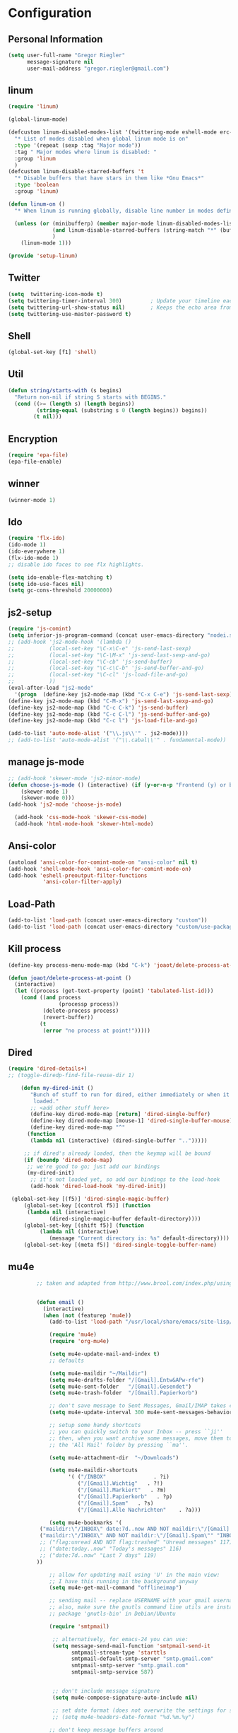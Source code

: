 * Configuration
  
** Personal Information  
   
#+BEGIN_SRC emacs-lisp
(setq user-full-name "Gregor Riegler"
      message-signature nil
      user-mail-address "gregor.riegler@gmail.com")
#+END_SRC

** linum
#+BEGIN_SRC emacs-lisp
(require 'linum)

(global-linum-mode)

(defcustom linum-disabled-modes-list '(twittering-mode eshell-mode erc-mode wl-summary-mode compilation-mode org-mode text-mode dired-mode doc-view-mode)
  "* List of modes disabled when global linum mode is on"
  :type '(repeat (sexp :tag "Major mode"))
  :tag " Major modes where linum is disabled: "
  :group 'linum
  )
(defcustom linum-disable-starred-buffers 't
  "* Disable buffers that have stars in them like *Gnu Emacs*"
  :type 'boolean
  :group 'linum)

(defun linum-on ()
  "* When linum is running globally, disable line number in modes defined in `linum-disabled-modes-list'. Changed by linum-off. Also turns off numbering in starred modes like *scratch*"

  (unless (or (minibufferp) (member major-mode linum-disabled-modes-list)
              (and linum-disable-starred-buffers (string-match "*" (buffer-name)))
              )
    (linum-mode 1)))

(provide 'setup-linum)

#+END_SRC

** Twitter
#+BEGIN_SRC emacs-lisp
(setq  twittering-icon-mode t)
(setq twittering-timer-interval 300)         ; Update your timeline each 300 seconds (5 minutes)
(setq twittering-url-show-status nil)        ; Keeps the echo area from showing all the http processes
(setq twittering-use-master-password t)
#+END_SRC
** Shell
#+BEGIN_SRC emacs-lisp
(global-set-key [f1] 'shell)
#+END_SRC
** Util
#+BEGIN_SRC emacs-lisp
(defun string/starts-with (s begins)
  "Return non-nil if string S starts with BEGINS."
  (cond ((>= (length s) (length begins))
         (string-equal (substring s 0 (length begins)) begins))
        (t nil)))

#+END_SRC
** Encryption
   #+BEGIN_SRC emacs-lisp
   (require 'epa-file)
   (epa-file-enable)
   #+END_SRC
** winner
#+BEGIN_SRC emacs-lisp
(winner-mode 1)
#+END_SRC
** Ido
#+begin_src emacs-lisp 
(require 'flx-ido)
(ido-mode 1)
(ido-everywhere 1)
(flx-ido-mode 1)
;; disable ido faces to see flx highlights.

(setq ido-enable-flex-matching t)
(setq ido-use-faces nil)
(setq gc-cons-threshold 20000000)
#+end_src
** js2-setup
#+BEGIN_SRC emacs-lisp
(require 'js-comint)
(setq inferior-js-program-command (concat user-emacs-directory "nodei.sh"))
;; (add-hook 'js2-mode-hook '(lambda () 
;;           (local-set-key "\C-x\C-e" 'js-send-last-sexp)
;;           (local-set-key "\C-\M-x" 'js-send-last-sexp-and-go)
;;           (local-set-key "\C-cb" 'js-send-buffer)
;;           (local-set-key "\C-c\C-b" 'js-send-buffer-and-go)
;;           (local-set-key "\C-cl" 'js-load-file-and-go)
;;           ))
(eval-after-load "js2-mode"
  '(progn  (define-key js2-mode-map (kbd "C-x C-e") 'js-send-last-sexp) ;
(define-key js2-mode-map (kbd "C-M-x") 'js-send-last-sexp-and-go)
(define-key js2-mode-map (kbd "C-c C-k") 'js-send-buffer)
(define-key js2-mode-map (kbd "C-c C-l") 'js-send-buffer-and-go)
(define-key js2-mode-map (kbd "C-c l") 'js-load-file-and-go)

(add-to-list 'auto-mode-alist '("\\.js\\'" . js2-mode))))
;; (add-to-list 'auto-mode-alist '("\\.cabal\\'" . fundamental-mode))
#+END_SRC
** manage js-mode
#+BEGIN_SRC emacs-lisp
;; (add-hook 'skewer-mode 'js2-minor-mode)
(defun choose-js-mode () (interactive) (if (y-or-n-p "Frontend (y) or backend (n)")
    (skewer-mode 1)
    (skewer-mode 0)))
(add-hook 'js2-mode 'choose-js-mode)

  (add-hook 'css-mode-hook 'skewer-css-mode)
  (add-hook 'html-mode-hook 'skewer-html-mode)
#+END_SRC

** Ansi-color
#+BEGIN_SRC emacs-lisp
(autoload 'ansi-color-for-comint-mode-on "ansi-color" nil t)
(add-hook 'shell-mode-hook 'ansi-color-for-comint-mode-on)
(add-hook 'eshell-preoutput-filter-functions
           'ansi-color-filter-apply)

#+END_SRC
** Load-Path
   #+begin_src emacs-lisp 
     (add-to-list 'load-path (concat user-emacs-directory "custom"))
     (add-to-list 'load-path (concat user-emacs-directory "custom/use-package"))
   #+end_src
** Kill process
#+begin_src emacs-lisp 
  (define-key process-menu-mode-map (kbd "C-k") 'joaot/delete-process-at-point)
  
  (defun joaot/delete-process-at-point ()
    (interactive)
    (let ((process (get-text-property (point) 'tabulated-list-id)))
      (cond ((and process
                  (processp process))
             (delete-process process)
             (revert-buffer))
            (t
             (error "no process at point!")))))
#+end_src
** Dired
#+begin_src emacs-lisp 
(require 'dired-details+)
;; (toggle-diredp-find-file-reuse-dir 1)

    (defun my-dired-init ()
       "Bunch of stuff to run for dired, either immediately or when it's
        loaded."
       ;; <add other stuff here>
       (define-key dired-mode-map [return] 'dired-single-buffer)
       (define-key dired-mode-map [mouse-1] 'dired-single-buffer-mouse)
       (define-key dired-mode-map "^"
      (function
       (lambda nil (interactive) (dired-single-buffer "..")))))

     ;; if dired's already loaded, then the keymap will be bound
     (if (boundp 'dired-mode-map)
      ;; we're good to go; just add our bindings
      (my-dired-init)
       ;; it's not loaded yet, so add our bindings to the load-hook
       (add-hook 'dired-load-hook 'my-dired-init))

 (global-set-key [(f5)] 'dired-single-magic-buffer)
     (global-set-key [(control f5)] (function
      (lambda nil (interactive)
             (dired-single-magic-buffer default-directory))))
     (global-set-key [(shift f5)] (function
          (lambda nil (interactive)
             (message "Current directory is: %s" default-directory))))
     (global-set-key [(meta f5)] 'dired-single-toggle-buffer-name)
#+end_src

** mu4e
   #+BEGIN_SRC emacs-lisp
            ;; taken and adapted from http://www.brool.com/index.php/using-mu4e
               
            
            (defun email () 
              (interactive)
              (when (not (featurep 'mu4e))
                (add-to-list 'load-path "/usr/local/share/emacs/site-lisp/mu4e/")
             
                (require 'mu4e)
                (require 'org-mu4e)
             
                (setq mu4e-update-mail-and-index t)
                ;; defaults
             
                (setq mu4e-maildir "~/Maildir")
                (setq mu4e-drafts-folder "/[Gmail].Entw&APw-rfe")
                (setq mu4e-sent-folder   "/[Gmail].Gesendet")
                (setq mu4e-trash-folder  "/[Gmail].Papierkorb")
             
                ;; don't save message to Sent Messages, Gmail/IMAP takes care of this
                (setq mu4e-update-interval 300 mu4e-sent-messages-behavior 'delete)
             
                ;; setup some handy shortcuts
                ;; you can quickly switch to your Inbox -- press ``ji''
                ;; then, when you want archive some messages, move them to
                ;; the 'All Mail' folder by pressing ``ma''.
            
                (setq mu4e-attachment-dir  "~/Downloads")
             
                (setq mu4e-maildir-shortcuts
                      '( ("/INBOX"               . ?i)
                         ("/[Gmail].Wichtig"   . ?!)
                         ("/[Gmail].Markiert"   . ?m)
                         ("/[Gmail].Papierkorb"   . ?p)
                         ("/[Gmail].Spam"   . ?s)
                         ("/[Gmail].Alle Nachrichten"    . ?a)))
            
                (setq mu4e-bookmarks '(
             ("maildir:\"/INBOX\" date:7d..now AND NOT maildir:\"/[Gmail].Spam\"" "INBOX without Spam last 7" ?i)
             ("maildir:\"/INBOX\" AND NOT maildir:\"/[Gmail].Spam\"" "INBOX without Spam" ?j)
             ;; ("flag:unread AND NOT flag:trashed" "Unread messages" 117)
             ;; ("date:today..now" "Today's messages" 116)
             ;; ("date:7d..now" "Last 7 days" 119)
            ))
             
                ;; allow for updating mail using 'U' in the main view:
                ;; I have this running in the background anyway
                (setq mu4e-get-mail-command "offlineimap")
             
                ;; sending mail -- replace USERNAME with your gmail username
                ;; also, make sure the gnutls command line utils are installed
                ;; package 'gnutls-bin' in Debian/Ubuntu
             
                (require 'smtpmail)
             
                 ;; alternatively, for emacs-24 you can use:
                 (setq message-send-mail-function 'smtpmail-send-it
                       smtpmail-stream-type 'starttls
                       smtpmail-default-smtp-server "smtp.gmail.com"
                       smtpmail-smtp-server "smtp.gmail.com"
                       smtpmail-smtp-service 587)
             
             
                 ;; don't include message signature
                 (setq mu4e-compose-signature-auto-include nil)
            
                 ;; set date format (does not overwrite the settings for some reaso)
                 ;; (setq mu4e-headers-date-format "%d.%m.%y")
                 
                ;; don't keep message buffers around
                (setq message-kill-buffer-on-exit t)
             
                ;; show images
                (setq mu4e-show-images t)
             
                ;; use imagemagick, if available
                (when (fboundp 'imagemagick-register-types)
                  (imagemagick-register-types))
             
                ;;; message view action
                (defun mu4e-msgv-action-view-in-browser (msg)
                  "View the body of the message in a web browser."
                  (interactive)
                  (let ((html (mu4e-msg-field (mu4e-message-at-point t) :body-html))
                        (tmpfile (format "%s/%d.html" temporary-file-directory (random))))
                    (unless html (error "No html part for this message"))
                    (with-temp-file tmpfile
                      (insert
                       "<html>"
                       "<head><meta http-equiv=\"content-type\""
                       "content=\"text/html;charset=UTF-8\">"
                       html))
                    (browse-url (concat "file://" tmpfile))))
             
                (add-to-list 'mu4e-view-actions
                             '("View in browser" . mu4e-msgv-action-view-in-browser) t)
             
                ;; convert org mode to HTML automatically
                (setq org-mu4e-convert-to-html t)
             
                ;; need this to convert some e-mails properly
                ;; (setq mu4e-html2text-command "html2text -utf8 -style pretty -width 72")
                (setq mu4e-html2text-command "w3m -cols 72 -dump -T text/html")
            )
              (mu4e)
         )
             
            (defalias 'org-mail 'org-mu4e-compose-org-mode)
      (email)
   (add-hook 'mu4e-compose-mode-hook
      (defun my-setup-epa-hook ()
        (epa-mail-mode)))
   (add-hook 'mu4e-view-mode-hook
     (defun my-view-mode-hook ()
      (epa-mail-mode)))
   
   (require 'smtpmail)
   
   (setq message-send-mail-function 'smtpmail-send-it
         starttls-use-gnutls t
         smtpmail-starttls-credentials
         '(("smtp.gmail.com" 587 nil nil))
         smtpmail-auth-credentials
         (expand-file-name "~/.authinfo.gpg")
         smtpmail-default-smtp-server "smtp.gmail.com"
         smtpmail-smtp-server "smtp.gmail.com"
         smtpmail-smtp-service 587
         smtpmail-debug-info t)
               
   #+END_SRC

** w3m

** Load-Path
   #+begin_src emacs-lisp 
   (add-to-list 'load-path (concat user-emacs-directory "custom/emacs-w3m"))
   (autoload 'w3m "w3m" "Interface for w3m on Emacs." t)
   (require 'w3m-load)
   ;; (setq browse-url-browser-function 'w3m-browse-url)
   
   (setq w3m-mode-map (make-sparse-keymap))
   
   (define-key w3m-mode-map (kbd "RET") 'w3m-view-this-url)
   (define-key w3m-mode-map (kbd "q") 'bury-buffer)
   (define-key w3m-mode-map (kbd "<mouse-1>") 'w3m-maybe-url)
   (define-key w3m-mode-map [f5] 'w3m-reload-this-page)
   (define-key w3m-mode-map (kbd "C-c C-d") 'haskell-w3m-open-haddock)
   (define-key w3m-mode-map (kbd "M-<left>") 'w3m-view-previous-page)
   (define-key w3m-mode-map (kbd "M-<right>") 'w3m-view-next-page)
   (define-key w3m-mode-map (kbd "M-.") 'w3m-haddock-find-tag)
   
   (defun w3m-maybe-url ()
     (interactive)
     (if (or (equal '(w3m-anchor) (get-text-property (point) 'face))
             (equal '(w3m-arrived-anchor) (get-text-property (point) 'face)))
         (w3m-view-this-url)))
   
   #+END_SRC

** Sauron

#+BEGIN_SRC emacs-lisp

(add-to-list 'load-path (concat user-emacs-directory "custom/sauron"))
(require 'sauron)
(global-set-key (kbd "C-c s") 'sauron-toggle-hide-show)
(setq sauron-dbus-cookie t)
;; (sr-dbus-drop-cookie)
(setq sauron-max-line-length nil)
(setq sauron-hide-mode-line t)
(setq sauron-separate-frame nil)
(sauron-start-hidden)
(setq sauron-watch-nicks '("hvr" "edwardk"))
(setq sauron-watch-patterns '("lens" "parsec"))
(add-hook 'sauron-event-added-functions
  (lambda (origin prio msg &optional props)
    (if (string/starts-with msg "Mail")
        (progn (shell-command (concat "notify-send -i " "/usr/share/icons/gnome/48x48/emblems/emblem-mail.png '" (replace-regexp-in-string "\\([^|]* | \\)" "Mail von " msg nil nil 1) "'"))
               (sauron-fx-sox "/usr/share/sounds/ubuntu/stereo/message.ogg")))))
#+END_SRC
** Drag-Stuff
#+BEGIN_SRC emacs-lisp
(require 'drag-stuff)
;; (drag-stuff-mode t)
#+END_SRC
** Erc
#+BEGIN_SRC emacs-lisp
(require 'erc)
(load-file (concat user-emacs-directory "custom/erc-scrolltobottom-patch.el"))
(setq erc-autojoin-channels-alist '(("freenode.net" "#haskell")))
(setq erc-hide-list '("JOIN" "PART" "QUIT" "NICK"))
(setq erc-track-exclude-types '("JOIN" "NICK" "PART" "QUIT" "MODE" "324" "329" "332" "333" "353" "477"))
(setq erc-auto-discard-away t)
(setq erc-modules (quote (autoaway autojoin button completion fill irccontrols list match menu move-to-prompt netsplit networks noncommands notifications readonly ring scrolltobottom stamp track)))
(setq erc-fill-static-center 15)
(setq erc-fill-function 'erc-fill-static)
(add-hook 'window-configuration-change-hook 
     '(lambda ()
        (setq erc-fill-column (- (window-width) 2))))
 (setq erc-timestamp-format "[%H:%M] ")
 (setq erc-fill-prefix "      + ")
(add-to-list 'erc-mode-hook (lambda ()
                              (set (make-local-variable 'scroll-conservatively) 100)))
(setq erc-prompt-for-password nil)
(setq erc-interpret-mirc-color t)

(add-hook 'erc-mode-hook '(lambda () (setq line-spacing 10)))

(defun start-erc () 
       (interactive)
       (erc :server "irc.freenode.net" :port 6667 :nick "sleepomeno"))
#+END_SRC
** Use-package
   #+begin_src emacs-lisp 
     (require 'use-package)
     (require 'bind-key)
   #+end_src
** Clojure
*** Load the provided Clojure start kit configurations
    #+begin_src emacs-lisp 
      (load (concat user-emacs-directory "clojure-starter-kit.el"))
    #+end_src

*** Cider
#+BEGIN_SRC emacs-lisp
(require 'cider)
(require 'ob-clojure)

(setq nrepl-hide-special-buffers t
      cider-repl-pop-to-buffer-on-connect nil
      cider-popup-stacktraces nil
      cider-repl-popup-stacktraces t)

     ;; Use cider as the clojure execution backend
     (setq org-babel-clojure-backend 'cider) ;
     
     ;; Let's have pretty source code blocks
     (setq org-edit-src-content-indentation 0
           org-src-tab-acts-natively t
           org-src-fontify-natively t
           org-confirm-babel-evaluate nil)
     
    (eval-after-load 'org
      '(progn (add-to-list 'org-structure-template-alist '("k" "#+BEGIN_SRC haskell :results silent\n?\n#+END_SRC" "<src lang='haskell'>\n?\n</src>")) (add-to-list 'org-structure-template-alist
                           '("c" "#+begin_src clojure :tangle src/\n?\n#+end_src", "<src lang='clojure'>\n?\n</src>"))))
#+END_SRC 

**** integration with ac-nrepl
     #+begin_src emacs-lisp 

     (use-package ac-nrepl
       :init (progn
               (add-hook 'cider-repl-mode-hook 'ac-nrepl-setup)
               (add-hook 'cider-mode-hook 'ac-nrepl-setup)
               (eval-after-load "auto-complete"
                 '(add-to-list 'ac-modes 'cider-repl-mode))
     (defun set-auto-complete-as-completion-at-point-function ()
       (setq completion-at-point-functions '(auto-complete)))
     (add-hook 'auto-complete-mode-hook 'set-auto-complete-as-completion-at-point-function)
     
     (add-hook 'cider-repl-mode-hook 'set-auto-complete-as-completion-at-point-function)
     (add-hook 'cider-mode-hook 'set-auto-complete-as-completion-at-point-function)
     (eval-after-load "cider"
       '(define-key cider-mode-map (kbd "C-c C-d") 'ac-nrepl-popup-doc))
               ))     
     #+end_src
** Miscellaneous
*** Set initial buffer
    #+begin_src emacs-lisp 
       (setq initial-buffer-choice "~/org/home.org")
    #+end_src
*** Set PATH
    #+begin_src emacs-lisp 
      (setenv "PATH" (concat (getenv "PATH") ":/home/greg/.cabal/bin:/home/greg/.cask/bin"))
    #+end_src
*** Don't fire up another backtrace when an error happens in debug mode
   
   #+begin_src emacs-lisp 
     (setq eval-expression-debug-on-error nil)
   #+end_src

*** Don't check spelling in every text-mode buffer
   #+begin_src emacs-lisp 
     (remove-hook 'text-mode-hook 'turn-on-flyspell)
   #+end_src
*** Key bindings
#+begin_src emacs-lisp 
;; (global-set-key (kbd "M-l") 'forward-word)
;; (global-set-key (kbd "M-h") 'backward-word)
;; (global-set-key (kbd "M-a") 'find-tag)
#+end_src
**** Always indent on newline

    #+begin_src emacs-lisp 
      (global-set-key (kbd "RET") 'newline-and-indent)
    #+end_src

**** Windows
     #+begin_src emacs-lisp 
       (global-set-key (kbd "C-ä") 'delete-other-windows)
       (global-set-key (kbd "C-Ä") 'delete-window)
       (global-set-key (kbd "ö") 'other-window)
     #+end_src

*** Markdown
    #+begin_src emacs-lisp 
    (add-to-list 'auto-mode-alist '("\\.text\\'" . markdown-mode))
    (add-to-list 'auto-mode-alist '("\\.markdown\\'" . markdown-mode))
    (add-to-list 'auto-mode-alist '("\\.md\\'" . markdown-mode))
    (add-to-list 'auto-mode-alist '("README\\.md\\'" . gfm-mode))
    (setq markdown-open-command "google-chrome")
    #+end_src

*** Global-auto-complete-mode
    #+begin_src emacs-lisp 
    (require 'auto-complete)
    (global-auto-complete-mode t)
    #+end_src

*** Open pdfs mit envince
    #+begin_src emacs-lisp 
      (delete '("\\.pdf\\'" . default) org-file-apps)
      (add-to-list 'org-file-apps '("\\.pdf\\'" . "evince \"%s\""))
      (add-to-list 'org-file-apps '("\\.pdf::\\([0-9]+\\)\\'" . "evince \"%s\" -p %1"))
    #+end_src
** Evil
*** Evil-Leader
    #+begin_src emacs-lisp 
    (setq evil-leader/in-all-states t) 
    (global-evil-leader-mode)
    (evil-leader/set-leader "<SPC>")

    (evil-leader/set-key

      "ef" 'find-file
      "sa" 'sauron-toggle-hide-show
      "sh" 'shell
      "es" 'start-erc
      "m" 'email
      "ff" 'find-function
      "df" 'describe-function
      "<SPC>" 'switch-to-buffer
      ;; go back in current window
      "b" '(lambda (&optional arg) "Keyboard macro." (interactive "p") (kmacro-exec-ring-item (quote ([32 32 return] 0 "%d")) arg))
      ;; go back in other window
      "z" '(lambda (&optional arg) "Keyboard macro." (interactive "p") (kmacro-exec-ring-item (quote ([246 32 98 return 246] 0 "%d")) arg))
      "w" 'save-buffer
      "ci" 'evilnc-comment-or-uncomment-lines
      "cl" 'evilnc-comment-or-uncomment-to-the-line
      "x" 'smex
      "d" 'ido-dired
      "k" 'kill-buffer
      "l" 'ace-jump-line-mode
      "eb" 'erc-track-switch-buffer
      "jc" 'jabber-connect
      ;; "h" 'evil-window-left
      ;; "h" 'evil-window-left
      ;; "l" 'evil-window-right
      ;; "k" 'evil-window-up
      ;; "j" 'evil-window-down
      )

    (evil-leader/set-key-for-mode 'haskell-mode "fh" 'inferior-haskell-find-haddock)
    (evil-leader/set-key-for-mode 'haskell-mode "ca" 'haskell-cabal-visit-file)
    (evil-leader/set-key-for-mode 'haskell-mode "jd" 'haskell-mode-jump-to-def-or-tag)
    #+end_src
*** Activate Evil
    #+begin_src emacs-lisp 
    (use-package evil
      :config (progn
                (evil-mode 1))
      :init
      (progn
        (define-key evil-insert-state-map "j"
          '(lambda ()
             (interactive)
             (insert "j")
             (let ((event (read-event nil)))
               (if (= event ?j)
                   (progn
                     (backward-delete-char 1)
                     (evil-normal-state))
                 (push event unread-command-events)))))
        (define-key evil-motion-state-map (kbd "C-S-u") 'evil-scroll-up)
        (define-key evil-motion-state-map (kbd "SPC") nil)
        (setq evil-emacs-state-modes (append evil-emacs-state-modes '(org-agenda-mode jabber-roster twittering-mode dired-mode mu4e-main-mode mu4e-headers-mode mu4e-view-mode)))
        (evil-set-initial-state 'git-commit-mode 'insert)
        (setq evil-want-C-w-in-emacs-state t
              evilnc-hotkey-comment-operator "##")
        (define-key evil-motion-state-map (kbd "C-S-o") 'evil-execute-in-emacs-state)))
    #+end_src
*** Evil match-it
    #+begin_src emacs-lisp 
    (require 'evil-matchit)
    (global-evil-matchit-mode 1)
    #+end_src
*** Evil-Jumper
#+BEGIN_SRC emacs-lisp
(require 'evil-jumper)

(global-evil-jumper-mode)

#+END_SRC
** Guide-Key
#+BEGIN_SRC emacs-lisp
(use-package guide-key
  :diminish guide-key-mode
  :init
  (progn
  (setq guide-key/guide-key-sequence '("C-x r" "C-x 4" "C-c"))
  (guide-key-mode 1)))  ; Enable guide-key-mode
#+END_SRC
** Forth
    #+begin_src emacs-lisp 
    (load (concat user-emacs-directory "custom/gforth.el"))
    (autoload 'forth-mode "gforth.el")
    (setq auto-mode-alist (cons '("\\.fs\\'" . forth-mode) auto-mode-alist))
    ;; need to run run-forth in your forth file buffer
    #+end_src
** Octorgopress
    #+begin_src emacs-lisp 
    (add-to-list 'org-export-backends 'md)
    (load (concat user-emacs-directory "custom/octorgopress/octorgopress.el"))
    #+end_src
** Paredit
*** Key bindings
#+begin_src emacs-lisp 
(use-package paredit
  ;;     :commands paredit-mode
  :init
  (progn
    (global-set-key (kbd "C-M-h") 'paredit-backward)
    (global-set-key (kbd "C-M-l") 'paredit-forward)
    (global-set-key (kbd "C-c h") 'paredit-backward-slurp-sexp)
    (global-set-key (kbd "C-c j") 'paredit-backward-barf-sexp)
    (global-set-key (kbd "C-c k") 'paredit-forward-barf-sexp)
    (global-set-key (kbd "C-c l") 'paredit-forward-slurp-sexp)
    (global-set-key (kbd "C-M-j") 'paredit-splice-sexp-killing-forward)
    (global-set-key (kbd "C-M-k") 'paredit-splice-sexp-killing-backward)
    (global-set-key (kbd "C-c C-s") 'paredit-split-sexp )
    (global-set-key (kbd "C-c C-j") 'paredit-join-sexps)
    (global-set-key (kbd "C-c C-r") 'paredit-raise-sexp)
    (global-set-key (kbd "C-c x") 'paredit-open-curly)
    (global-set-key (kbd "C-M-s-l ") 'paredit-forward-down)
    (global-set-key (kbd "M-l") 'paredit-forward-up)
    (global-set-key (kbd "C-M-s-h ") 'paredit-backward-down)
    (global-set-key (kbd "M-h") 'paredit-backward-up)
    (global-set-key (kbd "C-c (") 'paredit-wrap-round)
    (global-set-key (kbd "C-c {") 'paredit-wrap-curly)
    (global-set-key (kbd "C-c [") 'paredit-wrap-square)
    ))

;; idea: wenn point am ende der zeile ist ad-do-it zweimal machen
(defadvice paredit-forward (around evil-paredit-forward)
  (let ((insert-state (evil-insert-state-p)))
    (if (not insert-state) (evil-insert-state))
    ad-do-it
    ))

(ad-activate 'paredit-forward)
#+end_src
** Gnuplot
    #+begin_src emacs-lisp 
    (require 'gnuplot)
    (global-set-key (kbd "C-M-g") 'org-plot/gnuplot)
    #+end_src
** Zotelo
#+BEGIN_SRC emacs-lisp
(load (concat user-emacs-directory "custom/zotelo.el"))
(require 'zotelo)
(add-hook 'TeX-mode-hook 'zotelo-minor-mode)

#+END_SRC
** Latex
#+BEGIN_SRC emacs-lisp
(setq TeX-PDF-mode t)
(setq reftex-plug-into-AUCTeX t)

(setq TeX-auto-save t)
(setq TeX-parse-self t)
(setq-default TeX-master nil)

(eval-after-load "tex"
  '(add-to-list 'TeX-command-list
    '("Pdflatex" "pdflatex -interaction nonstopmode %s" TeX-run-command t t :help "Run Pdflatex") t))


#+END_SRC
** Org
*** Org-directory
    #+begin_src emacs-lisp 
      (setq org-directory "~/org")
    #+end_src
*** Org clocking
[[info:org#Resolving%20idle%20time][info:org#Resolving idle time]]
#+BEGIN_SRC emacs-lisp
;;; Cu Cu Cu Cc Cx Ci 
(setq org-clock-continuously nil)
#+END_SRC
*** Refiling
    #+begin_src emacs-lisp 
      (defun my/org-refile-within-current-buffer ()
        "Move the entry at point to another heading in the current buffer."
        (interactive)
        (let ((org-refile-targets '((nil :maxlevel . 5))))
          (org-refile)))
      
      (global-set-key (kbd "C-c C-S-w") 'my/org-refile-within-current-buffer)
    #+end_src
*** Keywords
    #+begin_src emacs-lisp 
      (setq org-todo-keywords (quote ((sequence "TOREAD" "READ") (sequence "TODO" "DONE"))))
      (setq org-todo-keyword-faces
            '(
              ("UTODO"  . (:foreground "#b70101" :weight bold :slant italic))
              ("UTOLEARN"  . (:foreground "#b70101" :weight bold :slant italic))
              ("UTOIMPLEMENT"  . (:foreground "#b70101" :weight bold :slant italic))
              ;; ("STARTED"  . (:foreground "#b70101" :weight bold))
              ;; ("APPT"  . (:foreground "sienna" :weight bold))
              ;; ("PROJ"  . (:foreground "blue" :weight bold))
              ;; ("ZKTO"  . (:foreground "orange" :weight bold))
              ;; ("WAITING"  . (:foreground "orange" :weight bold))
              ;; ("DONE"  . (:foreground "forestgreen" :weight bold))
              ;; ("DELEGATED"  . (:foreground "forestgreen" :weight bold))
              ;; ("CANCELED"  . shadow)
              ))
    #+end_src
*** Captures
#+begin_src emacs-lisp 
(use-package org-protocol
             :init (progn
                     (setq org-protocol-default-template-key "l")
                     (setq org-capture-templates
                           '(("t" "Todo" entry (file+olp "~/org/home.org" "Tasks")
                              "* TODO %?")
                             ;; ("w" "TOTWEET" entry (file+olp "~/org/home.org" "Tasks")
                             ;;  "* TOTWEET %?")
                             ;; ("b" "starting with b...")
                             ;; ("bu" "Tobuy" entry (file+olp "~/org/home.org" "Tasks")
                             ;;  "* TOBUY %?")
                             ("l" "TOBLOG" entry (file+olp "~/org/home.org" "Blog")
                              "* TOBLOG %^{Heading}\n\t%?")
                             ;; ("l" "starting with l... ")
                             ("i" "Link" entry (file+olp "~/org/bookmarks.org" "Bookmarks")
                              "* %a\n %?\n %i")
                             ("b" "TOBLOG from Browser" entry (file+olp "~/org/home.org" "Blog")
                              "* TOBLOG %?\n\t%a")
                             ("o" "TOLOOKAT" entry (file+olp "~/org/home.org" "Tasks")
                              "* TOLOOKAT %?")
                             ("u" "TOLOOKAT from Browser" entry (file+olp "~/org/home.org" "Tasks")
                              "* TOLOOKAT %?\n\t%a")
                             ("t" "TODO from Browser" entry (file+olp "~/org/home.org" "Tasks")
                              "* TODO %?\n\t%a")
                             ("p" "Project" entry (file+olp "~/org/projects.org" "Programming")
                              "* %^{Heading}\n\t%?")
                             ("r" "TOREAD" entry (file+olp "~/org/home.org" "Bücher")
                              "* TOREAD %^{Heading}\n\t%?")
                             ("y" "Journal prompted" item (file+datetree+prompt "~/org/journal.org.gpg")
                              "%?")
                             ("j" "Journal" item (file+datetree "~/org/journal.org.gpg")
                              "%?")))
                     (define-key global-map "\C-cc" 'org-capture)))
#+end_src
*** Agenda
#+begin_src emacs-lisp 
(setq org-agenda-files (list "~/org/cal.org" "~/org/bookmarks.org" "~/org/projects.org" "~/org/home.org" "~/org/uni.org" "~/org/french.org"))
(setq org-agenda-custom-commands
      '(("u" todo "UTODO|UTOLEARN|UTOIMPLEMENT")
        ("l" todo "TOLOOKAT")
        ("d" todo "TODO")))

(setq org-agenda-skip-deadline-if-done t)
(setq org-agenda-skip-scheduled-if-done t)

;; (defun org-my-auto-exclude-function (tag)
;;   (and (or (string= tag "keys") (string= tag "drill"))
;;        (concat "-" tag)))

(defun org-my-auto-exclude-function (tag)
  (and (string= tag "keys") (concat "-" tag)))

(setq org-agenda-auto-exclude-function 'org-my-auto-exclude-function)
#+end_src

**** Sometimes Agenda doesn't work
    #+begin_src emacs-lisp 
      (setq org-agenda-archives-mode nil)
      (setq org-agenda-skip-comment-trees nil)
      (setq org-agenda-skip-function nil)
    #+end_src
*** Calendar
    #+begin_src emacs-lisp 
    (load-file "~/.emacs.d/custom/org-caldav.el")
    (use-package org-caldav
      :init (progn 
              (setq org-icalendar-exclude-tags (quote ("training" "habit")))
              (setq org-icalendar-include-body nil)
              (setq org-icalendar-use-scheduled (quote nil))
              (define-key evil-normal-state-map (kbd "C-p") 'org-caldav-sync)
              
              (global-set-key (kbd "C-ü")
                              '(lambda (&optional arg) "Keyboard macro." (interactive "p") (kmacro-exec-ring-item (quote ([134217848 111 114 103 45 99 97 108 100 97 118 45 115 121 110 99 return 111 114 46 114 105 101 103 108 101 114 64 103 109 97 105 108 46 99 111 109 return 119 97 97 114 115 110 118 116 102 120 102 120 121 112 118 106 return] 0 "%d")) arg)))
              (setq org-caldav-calendar-id "lm94as0bqk7f5f6kmluf0k655c@group.calendar.google.com")
              (setq org-icalendar-timezone "Europe/Berlin")
              (setq org-caldav-inbox "~/org/cal.org")
              (setq org-caldav-files (list "~/org/home.org" "~/org/uni.org"))
              (setq org-caldav-sync-changes-to-org 'title-only)
              (setq org-icalendar-include-todo nil)
              (setq org-icalendar-store-UID t)
        
              (global-set-key (kbd "C-c b")
                              '(lambda (&optional arg) "Keyboard macro." (interactive "p") (kmacro-exec-ring-item (quote ([246 32 98 return 246] 0 "%d")) arg)))
              ))
         
    #+end_src
*** General
    #+begin_src emacs-lisp 
    (setq org-refile-targets (quote ((org-agenda-files :maxlevel . 2))))
    (setq org-M-RET-may-split-line nil)
    (setq org-goto-interface 'outline org-goto-max-level 10)
    (add-to-list 'auto-mode-alist '("\\.org$" . org-mode))
    (global-set-key "\C-cL" 'org-store-link)
    (global-set-key "\C-ca" 'org-agenda)

    (global-set-key (kbd "M-o") 'imenu)

    (setq org-log-done 'time)
    (setq org-clock-persist 'history)
    (org-clock-persistence-insinuate)
    (setq org-return-follows-link t)
    #+end_src

*** Export
#+begin_src emacs-lisp 
(setq org-export-with-toc nil)
#+end_src
*** Org-learn
    #+begin_src emacs-lisp 
    (load-file (concat user-emacs-directory "custom/org-mode/contrib/lisp/org-learn.el"))
    (require 'org-learn)
    #+end_src
*** Org-freemind
     #+begin_src emacs-lisp 
     (require 'org-freemind)
     (load-file (concat user-emacs-directory "custom/org-mode/contrib/lisp/ox-freemind.el"))
     (require 'ox-freemind)
     #+end_src
*** Org-effectiveness
    #+begin_src emacs-lisp 
    (load-file (concat user-emacs-directory "custom/org-mode/contrib/lisp/org-effectiveness.el"))
    (require 'org-effectiveness)
    #+end_src
*** Org-velocity
    #+begin_src emacs-lisp 
    (load-file (concat user-emacs-directory "custom/org-mode/contrib/lisp/org-velocity.el"))
    (require 'org-velocity)
    #+end_src
*** Org-habit
#+begin_src emacs-lisp 
(require 'org-habit)
(setq org-habit-show-habits-only-for-today t)
#+end_src

*** Org-drill
    #+begin_src emacs-lisp 
    (load-file (concat user-emacs-directory "custom/org-mode/contrib/lisp/org-drill.el"))
    (use-package org-drill
      :init (progn (setq org-drill-learn-fraction 0.45)
                   (setq org-drill-match "-nodrill")))
    #+end_src
*** Org-mobile
    #+begin_src emacs-lisp 
    (add-hook 'after-init-hook 'org-mobile-pull)
    (add-hook 'kill-emacs-hook 'org-mobile-push)
    (setq org-mobile-inbox-for-pull "~/org/notes.org")
    (setq org-mobile-directory "~/Dropbox/Apps/MobileOrg")
    #+end_src
*** Org-Babel
    #+begin_src emacs-lisp 
      (setq org-src-fontify-natively t)
      (setq org-confirm-babel-evaluate nil)
      (setq org-src-window-setup 'current-window)
    #+end_src
**** Emacs-lisp
     #+begin_src emacs-lisp 
     (eval-after-load 'org
       '(add-to-list 'org-structure-template-alist
                     '("x" "#+begin_src emacs-lisp \n?\n#+end_src", "<src lang='emacs-lisp'>\n?\n</src>")))
     
     #+end_src
**** R
     #+begin_src emacs-lisp 
     (eval-after-load 'org
       (progn
         '(add-to-list 'org-structure-template-alist
                       '("r"  "#+begin_src R :results silent :session sess1\n?\n#+end_src", "<src lang='R'>\n?\n</src>"))
         '(org-babel-do-load-languages
           'org-babel-load-languages
           '((emacs-lisp . t)
             (R . t)
             (haskell . t)
             (gnuplot . t)
             (C . t)
             (dot . t)))))
     #+end_src
           
    #+begin_src emacs-lisp 
      (require 'ess)
    #+end_src
**** Clojure
     #+begin_src emacs-lisp 
                  (add-to-list 'org-babel-tangle-lang-exts '("clojure" . "clj"))
                  
                  (defvar org-babel-default-header-args:clojure 
                    '((:results . "silent")))
     #+end_src
**** Haskell
     #+begin_src emacs-lisp 
     (load-file "~/.emacs.d/custom/ob-haskell.el")
     (require 'ob-haskell)
     #+end_src
*** Org-attach
    #+begin_src emacs-lisp 
      (require 'org-attach)
      (org-add-link-type "att" 'org-attach-open-link)
      (defun org-attach-open-link (file)
        (org-open-file (org-attach-expand file)))
      (set-variable 'org-attach-store-link-p t)
    #+end_src
*** Org-dotemacs
#+begin_src emacs-lisp 
  (setq org-dotemacs-default-file (concat user-emacs-directory "configuration.org"))
#+end_src
*** Latex
**** Include Bibtex call
#+begin_src emacs-lisp 
  (use-package org-latex
    :init (progn
            (setq org-latex-create-formula-image-program 'dvipng)
            (setq org-latex-pdf-process '("pdflatex -interaction nonstopmode -output-directory %o %f""pdflatex -interaction nonstopmode -output-directory %o %f" "bibtex %b" "pdflatex -interaction nonstopmode -output-directory %o %f"))
            (add-to-list 'org-latex-classes
                         '("termpaper"
                           "\\documentclass{article}
                 [NO-DEFAULT-PACKAGES]
                 [NO-PACKAGES]"
                           ("\\section{%s}" . "\\section*{%s}")
                           ("\\subsection{%s}" . "\\subsection*{%s}")
                           ("\\subsubsection{%s}" . "\\subsubsection*{%s}")
                           ("\\paragraph{%s}" . "\\paragraph*{%s}")
                           ("\\subparagraph{%s}" . "\\subparagraph*{%s}"))
                         )
            ))
  
#+end_src
**** Beamer
#+begin_src emacs-lisp 
(use-package ox-beamer)
(setq org-beamer-outline-frame-options "")
#+end_src
** Haskell
*** Loading
#+BEGIN_SRC emacs-lisp
(add-to-list 'load-path (concat user-emacs-directory "custom/haskell-mode"))
(load "haskell-mode-autoloads.el")

(require 'w3m-haddock)
(add-hook 'w3m-display-hook 'w3m-haddock-display)
#+END_SRC
*** Settings
    #+begin_src emacs-lisp 
    (setq haskell-hoogle-command nil)
    (setq haskell-package-conf-file "/usr/local/lib/ghc-7.8.2/package.conf")
    (setq haskell-process-path-cabal-dev "/home/greg/.cabal/bin/cabal")
    (setq haskell-process-path-ghci "ghci")
    (setq haskell-process-suggest-remove-import-lines nil)
    (setq haskell-process-suggest-hoogle-imports t)
    (setq haskell-interactive-popup-errors nil)
    (setq haskell-interactive-types-for-show-ambiguous t)
    (setq haskell-process-auto-import-loaded-modules t)
    (setq haskell-process-prompt-restart-on-cabal-change t)
    (setq haskell-process-suggest-language-pragmas nil)
    (setq haskell-process-type (quote cabal-repl))
    (setq haskell-process-args-ghci '("-package-conf" ".cabal-sandbox/x86_64-linux-ghc-7.8.2-packages.conf.d" "-i../dist/build/autogen" "-idist/build/autogen" "-isrc" "-i../src" "-fno-warn-unused-binds"))
    (setq haskell-program-name "cabal repl")
    (setq haskell-stylish-on-save nil)
    (setq haskell-process-log t)
    (setq haskell-process-args-cabal-repl '("--ghc-option=-ferror-spans" "--ghc-option=+RTS" "--ghc-option=-M1.5g")) 
        
    (setq haskell-tags-on-save nil)
    (setq inferior-haskell-web-docs-base "http://hackage.haskell.org/package/")
    (setq ghc-core-program-args '("-O0" "-dsuppress-all"))
    #+end_src
*** Hooks
   #+begin_src emacs-lisp 

          (eval-after-load "haskell-mode"
            '(progn
              ;; (define-key haskell-mode-map (kbd "C-x C-d") nil)
   (define-key haskell-mode-map (kbd "C-,") 'haskell-move-nested-left)
       (define-key haskell-mode-map (kbd "C-.") 'haskell-move-nested-right)
              (define-key haskell-mode-map "\C-ch" 'haskell-hoogle)
              (define-key haskell-mode-map (kbd "C-c C-z") 'haskell-interactive-switch)
              (define-key haskell-mode-map (kbd "C-c C-l") 'haskell-process-load-file)
              (define-key haskell-mode-map (kbd "C-c C-b") 'haskell-interactive-switch)
              ;; (define-key haskell-mode-map (kbd "C-c C-d") 'haskell-w3m-open-haddock)
              (define-key haskell-mode-map (kbd "C-c C-d") 'inferior-haskell-find-haddock)
              (define-key haskell-mode-map (kbd "C-c C-t") 'haskell-process-do-type)
              (define-key haskell-mode-map (kbd "C-c C-i") 'haskell-process-do-info)
              (define-key haskell-mode-map (kbd "SPC") 'haskell-mode-contextual-space)
              (define-key haskell-mode-map (kbd "C-c M-.") 'haskell-mode-jump-to-def-or-tag)
   ;; (define-key haskell-mode-map (kbd "C-c C-d") nil)
   ))
          (add-hook 'haskell-mode-hook 'turn-on-haskell-doc-mode)
          (add-hook 'haskell-mode-hook 'turn-on-haskell-indentation)
          (add-hook 'haskell-mode-hook 'flymake-haskell-multi-load)
          (defun haskell-hook ()
            (define-key evil-normal-state-map (kbd "M-.") 'haskell-mode-jump-to-def-or-tag)
            (define-key haskell-mode-map (kbd "C-#") 'haskell-interactive-bring)
            )
          (defun haskell-cabal-hook ()
            (define-key haskell-cabal-mode-map (kbd "C-c C-c") 'haskell-process-cabal-build)
            (define-key haskell-cabal-mode-map (kbd "C-c c") 'haskell-process-cabal)
            (define-key haskell-cabal-mode-map (kbd "C-c C-l") 'save-buffer)
            (define-key haskell-cabal-mode-map (kbd "C-#") 'haskell-interactive-bring)
            (define-key haskell-cabal-mode-map [?\C-c ?\C-z] 'haskell-interactive-switch))
   (defun no-evil-leader ()
     (setq-local evil-leader/in-all-states nil))
          (add-hook 'haskell-cabal-mode-hook 'haskell-cabal-hook)
          (add-hook 'haskell-cabal-mode-hook 'no-evil-leader)
          (add-hook 'haskell-mode-hook 'haskell-hook)
   #+end_src
*** Aligments
#+BEGIN_SRC emacs-lisp
(eval-after-load "align" '(progn
(add-to-list 'align-rules-list
             '(haskell-types
               (regexp . "\\(\\s-+\\)\\(::\\|∷\\)\\s-+")
               (modes quote (haskell-mode literate-haskell-mode))))
(add-to-list 'align-rules-list
             '(haskell-assignment
               (regexp . "\\(\\s-+\\)=\\s-+")
               (modes quote (haskell-mode literate-haskell-mode))))
(add-to-list 'align-rules-list
             '(haskell-arrows
               (regexp . "\\(\\s-+\\)\\(->\\|→\\)\\s-+")
               (modes quote (haskell-mode literate-haskell-mode))))
(add-to-list 'align-rules-list
             '(haskell-left-arrows
               (regexp . "\\(\\s-+\\)\\(<-\\|←\\)\\s-+")
               (modes quote (haskell-mode literate-haskell-mode))))))
#+END_SRC
*** Imports
#+BEGIN_SRC emacs-lisp
(define-key haskell-mode-map [f8] 'haskell-navigate-imports)
#+END_SRC
*** Flymake
    #+begin_src emacs-lisp 
      (eval-after-load 'flymake '(require 'flymake-cursor))
      (setq flymake-cursor-number-of-errors-to-display nil)
      (setq flymake-gui-warnings-enabled nil)
      (define-key haskell-mode-map  (kbd "C-c e") 'flymake-display-err-menu-for-current-line)
      (define-key haskell-mode-map (kbd "C-c C-n") 'flymake-goto-next-error)
      (define-key haskell-mode-map  (kbd "C-c C-p") 'flymake-goto-next-error)
    #+end_src
** Jabber
#+BEGIN_SRC emacs-lisp
(setq jabber-account-list  '(("sleepomeno@blah.im/emacs")))
#+END_SRC
** OTR
#+BEGIN_SRC emacs-lisp
;; (load-file (concat user-emacs-directory "custom/jabber-otr/jabber-otr.el"))
#+END_SRC
** Projectile
   #+begin_src emacs-lisp 
     (setq projectile-use-native-indexing t)
   #+end_src
** Common Lisp
   #+begin_src emacs-lisp 
     (setq inferior-lisp-program "/usr/bin/clisp")
   #+end_src
*** 
